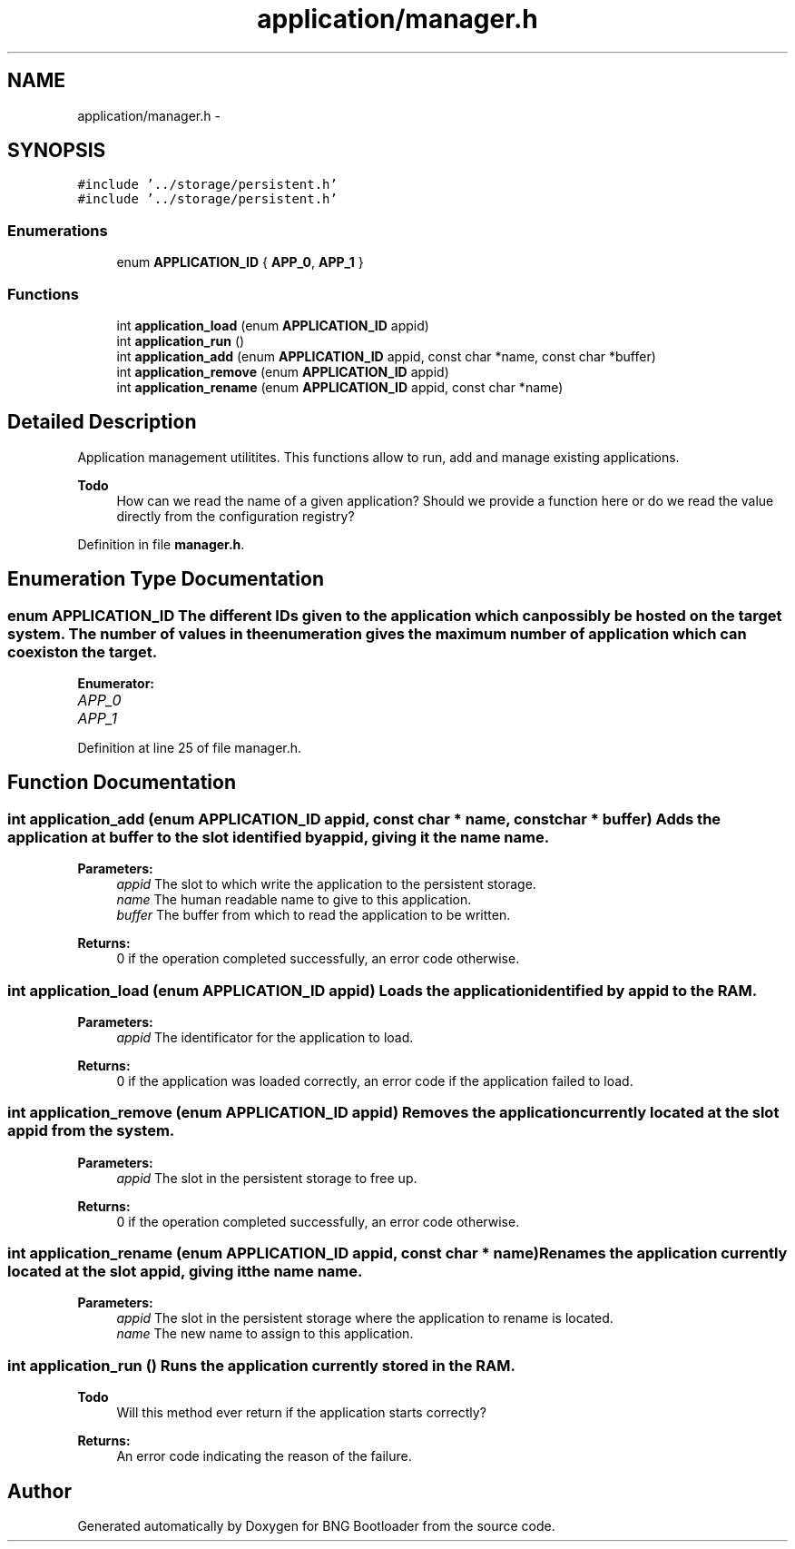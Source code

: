 .TH "application/manager.h" 3 "20 Apr 2010" "Version 0.2" "BNG Bootloader" \" -*- nroff -*-
.ad l
.nh
.SH NAME
application/manager.h \- 
.SH SYNOPSIS
.br
.PP
\fC#include '../storage/persistent.h'\fP
.br
\fC#include '../storage/persistent.h'\fP
.br

.SS "Enumerations"

.in +1c
.ti -1c
.RI "enum \fBAPPLICATION_ID\fP { \fBAPP_0\fP, \fBAPP_1\fP }"
.br
.in -1c
.SS "Functions"

.in +1c
.ti -1c
.RI "int \fBapplication_load\fP (enum \fBAPPLICATION_ID\fP appid)"
.br
.ti -1c
.RI "int \fBapplication_run\fP ()"
.br
.ti -1c
.RI "int \fBapplication_add\fP (enum \fBAPPLICATION_ID\fP appid, const char *name, const char *buffer)"
.br
.ti -1c
.RI "int \fBapplication_remove\fP (enum \fBAPPLICATION_ID\fP appid)"
.br
.ti -1c
.RI "int \fBapplication_rename\fP (enum \fBAPPLICATION_ID\fP appid, const char *name)"
.br
.in -1c
.SH "Detailed Description"
.PP 
Application management utilitites. This functions allow to run, add and manage existing applications.
.PP
\fBTodo\fP
.RS 4
How can we read the name of a given application? Should we provide a function here or do we read the value directly from the configuration registry? 
.RE
.PP

.PP
Definition in file \fBmanager.h\fP.
.SH "Enumeration Type Documentation"
.PP 
.SS "enum \fBAPPLICATION_ID\fP"The different IDs given to the application which can possibly be hosted on the target system. The number of values in the enumeration gives the maximum number of application which can coexist on the target. 
.PP
\fBEnumerator: \fP
.in +1c
.TP
\fB\fIAPP_0 \fP\fP
.TP
\fB\fIAPP_1 \fP\fP

.PP
Definition at line 25 of file manager.h.
.SH "Function Documentation"
.PP 
.SS "int application_add (enum \fBAPPLICATION_ID\fP appid, const char * name, const char * buffer)"Adds the application at \fIbuffer\fP to the slot identified by \fIappid\fP, giving it the name \fIname\fP.
.PP
\fBParameters:\fP
.RS 4
\fIappid\fP The slot to which write the application to the persistent storage. 
.br
\fIname\fP The human readable name to give to this application. 
.br
\fIbuffer\fP The buffer from which to read the application to be written.
.RE
.PP
\fBReturns:\fP
.RS 4
0 if the operation completed successfully, an error code otherwise. 
.RE
.PP

.SS "int application_load (enum \fBAPPLICATION_ID\fP appid)"Loads the application identified by \fIappid\fP to the RAM.
.PP
\fBParameters:\fP
.RS 4
\fIappid\fP The identificator for the application to load.
.RE
.PP
\fBReturns:\fP
.RS 4
0 if the application was loaded correctly, an error code if the application failed to load. 
.RE
.PP

.SS "int application_remove (enum \fBAPPLICATION_ID\fP appid)"Removes the application currently located at the slot \fIappid\fP from the system.
.PP
\fBParameters:\fP
.RS 4
\fIappid\fP The slot in the persistent storage to free up.
.RE
.PP
\fBReturns:\fP
.RS 4
0 if the operation completed successfully, an error code otherwise. 
.RE
.PP

.SS "int application_rename (enum \fBAPPLICATION_ID\fP appid, const char * name)"Renames the application currently located at the slot \fIappid\fP, giving it the name \fIname\fP.
.PP
\fBParameters:\fP
.RS 4
\fIappid\fP The slot in the persistent storage where the application to rename is located. 
.br
\fIname\fP The new name to assign to this application. 
.RE
.PP

.SS "int application_run ()"Runs the application currently stored in the RAM.
.PP
\fBTodo\fP
.RS 4
Will this method ever return if the application starts correctly?
.RE
.PP
\fBReturns:\fP
.RS 4
An error code indicating the reason of the failure. 
.RE
.PP

.SH "Author"
.PP 
Generated automatically by Doxygen for BNG Bootloader from the source code.
